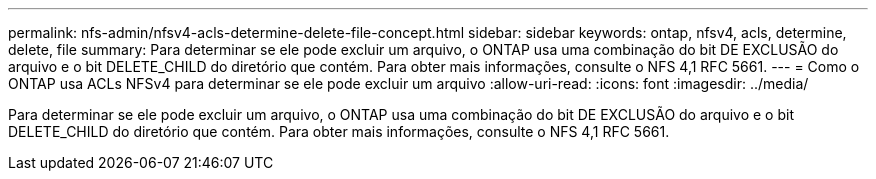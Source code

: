 ---
permalink: nfs-admin/nfsv4-acls-determine-delete-file-concept.html 
sidebar: sidebar 
keywords: ontap, nfsv4, acls, determine, delete, file 
summary: Para determinar se ele pode excluir um arquivo, o ONTAP usa uma combinação do bit DE EXCLUSÃO do arquivo e o bit DELETE_CHILD do diretório que contém. Para obter mais informações, consulte o NFS 4,1 RFC 5661. 
---
= Como o ONTAP usa ACLs NFSv4 para determinar se ele pode excluir um arquivo
:allow-uri-read: 
:icons: font
:imagesdir: ../media/


[role="lead"]
Para determinar se ele pode excluir um arquivo, o ONTAP usa uma combinação do bit DE EXCLUSÃO do arquivo e o bit DELETE_CHILD do diretório que contém. Para obter mais informações, consulte o NFS 4,1 RFC 5661.
